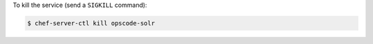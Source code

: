 .. This is an included how-to. 


To kill the service (send a ``SIGKILL`` command):

.. code-block:: bash

   $ chef-server-ctl kill opscode-solr